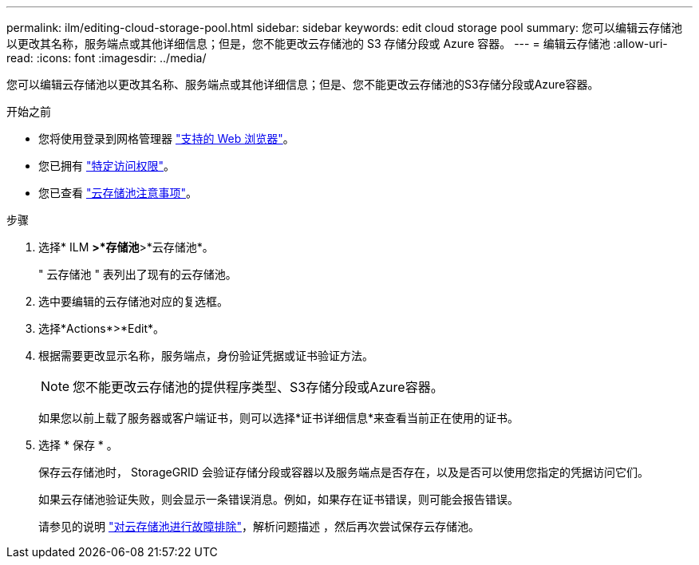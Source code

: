 ---
permalink: ilm/editing-cloud-storage-pool.html 
sidebar: sidebar 
keywords: edit cloud storage pool 
summary: 您可以编辑云存储池以更改其名称，服务端点或其他详细信息；但是，您不能更改云存储池的 S3 存储分段或 Azure 容器。 
---
= 编辑云存储池
:allow-uri-read: 
:icons: font
:imagesdir: ../media/


[role="lead"]
您可以编辑云存储池以更改其名称、服务端点或其他详细信息；但是、您不能更改云存储池的S3存储分段或Azure容器。

.开始之前
* 您将使用登录到网格管理器 link:../admin/web-browser-requirements.html["支持的 Web 浏览器"]。
* 您已拥有 link:../admin/admin-group-permissions.html["特定访问权限"]。
* 您已查看 link:considerations-for-cloud-storage-pools.html["云存储池注意事项"]。


.步骤
. 选择* ILM *>*存储池*>*云存储池*。
+
" 云存储池 " 表列出了现有的云存储池。

. 选中要编辑的云存储池对应的复选框。
. 选择*Actions*>*Edit*。
. 根据需要更改显示名称，服务端点，身份验证凭据或证书验证方法。
+

NOTE: 您不能更改云存储池的提供程序类型、S3存储分段或Azure容器。

+
如果您以前上载了服务器或客户端证书，则可以选择*证书详细信息*来查看当前正在使用的证书。

. 选择 * 保存 * 。
+
保存云存储池时， StorageGRID 会验证存储分段或容器以及服务端点是否存在，以及是否可以使用您指定的凭据访问它们。

+
如果云存储池验证失败，则会显示一条错误消息。例如，如果存在证书错误，则可能会报告错误。

+
请参见的说明 link:troubleshooting-cloud-storage-pools.html["对云存储池进行故障排除"]，解析问题描述 ，然后再次尝试保存云存储池。


